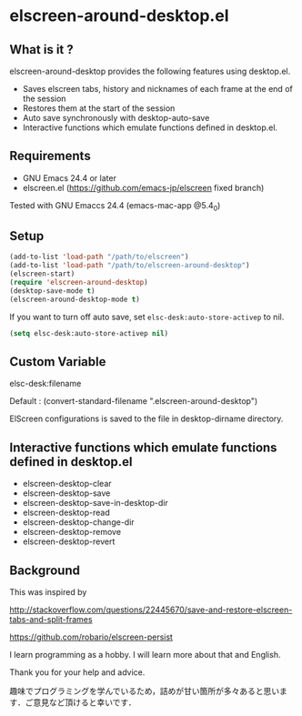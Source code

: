 * elscreen-around-desktop.el

** What is it ?

  elscreen-around-desktop provides the following features using desktop.el.

  + Saves elscreen tabs, history and nicknames of each frame at the end of the session
  + Restores them at the start of the session
  + Auto save synchronously with desktop-auto-save
  + Interactive functions which emulate functions defined in desktop.el.

** Requirements

   + GNU Emacs 24.4 or later
   + elscreen.el ([[https://github.com/emacs-jp/elscreen]] fixed branch)

   Tested with GNU Emaccs 24.4 (emacs-mac-app @5.4_0)

** Setup
  #+BEGIN_SRC emacs-lisp
    (add-to-list 'load-path "/path/to/elscreen")
    (add-to-list 'load-path "/path/to/elscreen-around-desktop")
    (elscreen-start)
    (require 'elscreen-around-desktop)
    (desktop-save-mode t)
    (elscreen-around-desktop-mode t)
  #+END_SRC

   If you want to turn off auto save, set =elsc-desk:auto-store-activep= to nil.
   
   #+BEGIN_SRC emacs-lisp
     (setq elsc-desk:auto-store-activep nil)   
   #+END_SRC

** Custom Variable

**** elsc-desk:filename

    Default : (convert-standard-filename ".elscreen-around-desktop")
    
    ElScreen configurations is saved to the file in desktop-dirname directory.

** Interactive functions which emulate functions defined in desktop.el

  + elscreen-desktop-clear
  + elscreen-desktop-save
  + elscreen-desktop-save-in-desktop-dir
  + elscreen-desktop-read
  + elscreen-desktop-change-dir
  + elscreen-desktop-remove
  + elscreen-desktop-revert

** Background

    This was inspired by 

    [[http://stackoverflow.com/questions/22445670/save-and-restore-elscreen-tabs-and-split-frames]]

    [[https://github.com/robario/elscreen-persist]]

    I learn programming as a hobby. I will learn more about that and English.

    Thank you for your help and advice.

    趣味でプログラミングを学んでいるため，詰めが甘い箇所が多々あると思います．ご意見など頂けると幸いです．
